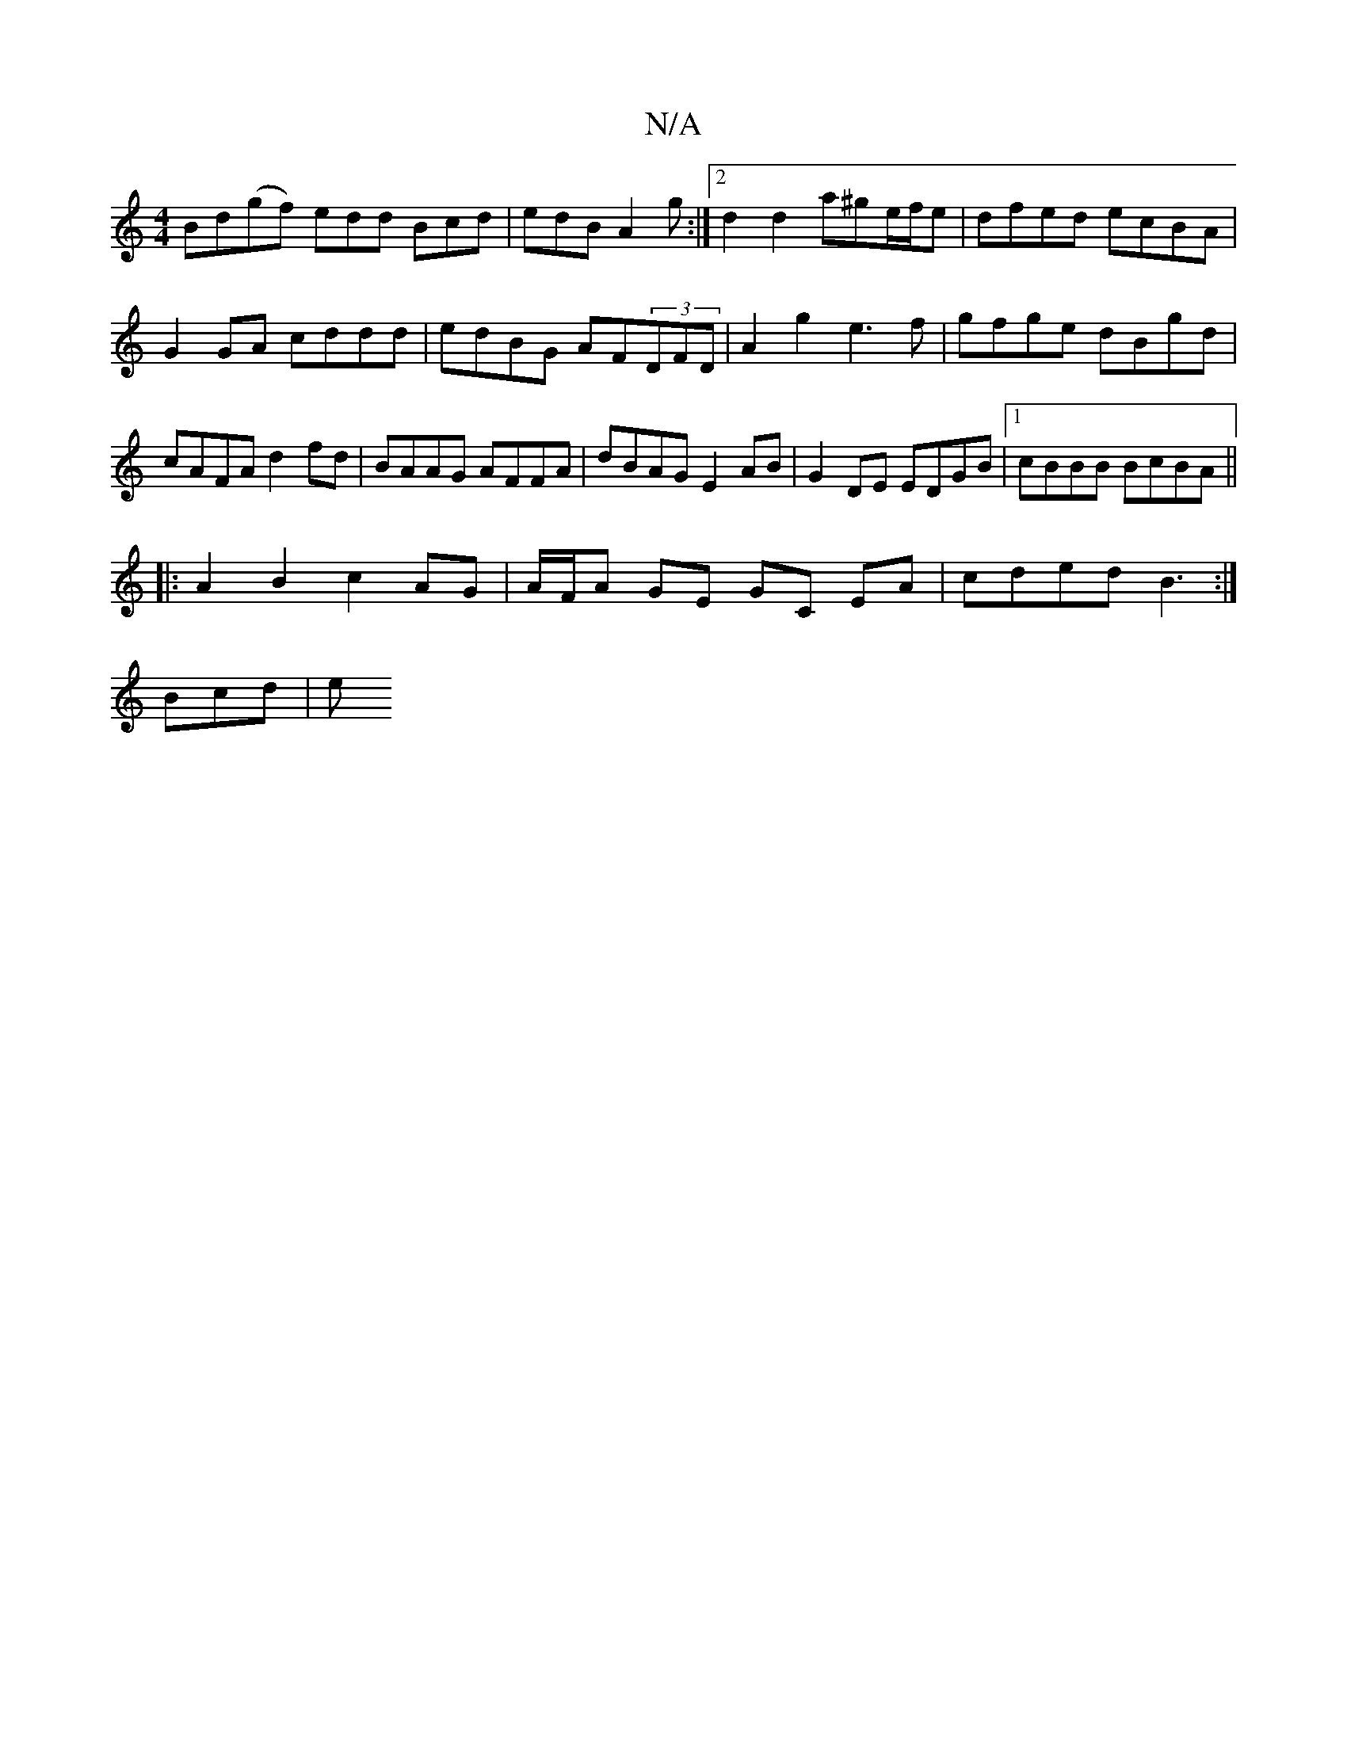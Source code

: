 X:1
T:N/A
M:4/4
R:N/A
K:Cmajor
Bd(gf) edd Bcd|edB A2 g:|2 d2 d2 a^ge/f/e|dfed ecBA|
G2GA cddd| edBG AF(3DFD|A2g2 e3f|gfge dBgd|cAFA d2fd|BAAG AFFA|dBAG E2AB|G2 DE EDGB|1 cBBB BcBA||
|: A2B2 c2 AG | A/F/A GE GC EA | cded B3 :|
Bcd|e